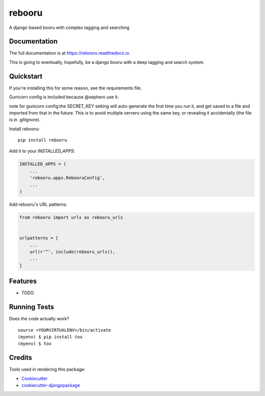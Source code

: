 =============================
rebooru
=============================

.. image:: https://badge.fury.io/py/rebooru.svg
    :target: https://badge.fury.io/py/rebooru

.. image:: https://travis-ci.org/rachmadaniHaryono/rebooru.svg?branch=master
    :target: https://travis-ci.org/rachmadaniHaryono/rebooru

.. image:: https://codecov.io/gh/rachmadaniHaryono/rebooru/branch/master/graph/badge.svg
    :target: https://codecov.io/gh/rachmadaniHaryono/rebooru

A django-based booru with complex tagging and searching

Documentation
-------------

The full documentation is at https://rebooru.readthedocs.io.

This is going to eventually, hopefully, be a django booru with a deep tagging and search system.

Quickstart
----------

If you're installing this for some reason, see the requirements file.

Gunicorn config is included because @xephero use it.

note for gunicorn config:the SECRET_KEY setting will auto-generate the first time you run it,
and get saved to a file and imported from that in the future.
This is to avoid multiple servers using the same key,
or revealing it accidentally (the file is in .gitignore).

Install rebooru::

    pip install rebooru

Add it to your `INSTALLED_APPS`:

.. code-block:: python

    INSTALLED_APPS = (
        ...
        'rebooru.apps.RebooruConfig',
        ...
    )

Add rebooru's URL patterns:

.. code-block:: python

    from rebooru import urls as rebooru_urls


    urlpatterns = [
        ...
        url(r'^', include(rebooru_urls)),
        ...
    ]

Features
--------

* TODO

Running Tests
-------------

Does the code actually work?

::

    source <YOURVIRTUALENV>/bin/activate
    (myenv) $ pip install tox
    (myenv) $ tox

Credits
-------

Tools used in rendering this package:

*  Cookiecutter_
*  `cookiecutter-djangopackage`_

.. _Cookiecutter: https://github.com/audreyr/cookiecutter
.. _`cookiecutter-djangopackage`: https://github.com/pydanny/cookiecutter-djangopackage
